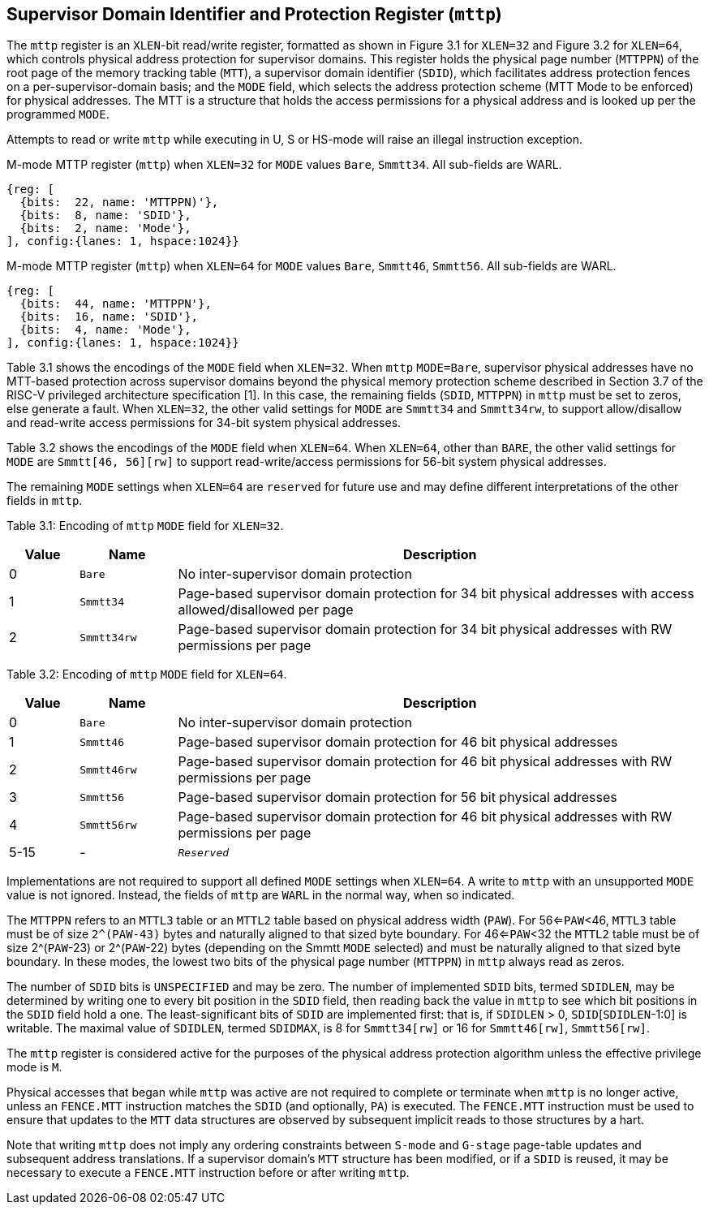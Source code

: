 [[chapter3]]

== Supervisor Domain Identifier and Protection Register (`mttp`) 

The `mttp` register is an `XLEN`-bit read/write register, formatted as shown in Figure 3.1 for `XLEN=32` and Figure 3.2 for `XLEN=64`, which controls physical address protection for supervisor domains. This register holds the physical page number (`MTTPPN`) of the root page of the memory tracking table (`MTT`), a supervisor domain identifier (`SDID`), which facilitates address protection fences on a per-supervisor-domain basis; and the `MODE` field, which selects the address protection scheme (MTT Mode to be enforced) for physical addresses. The MTT is a structure that holds the access permissions for a physical address and is looked up per the programmed `MODE`. 

Attempts to read or write `mttp` while executing in U, S or HS-mode will raise an illegal instruction exception. 

.M-mode MTTP register (`mttp`) when `XLEN=32` for `MODE` values `Bare`, `Smmtt34`. All sub-fields are WARL.
[wavedrom, ,svg]
....
{reg: [
  {bits:  22, name: 'MTTPPN)'},
  {bits:  8, name: 'SDID'},
  {bits:  2, name: 'Mode'},
], config:{lanes: 1, hspace:1024}}
....

.M-mode MTTP register (`mttp`) when `XLEN=64` for `MODE` values `Bare`, `Smmtt46`, `Smmtt56`. All sub-fields are WARL.
[wavedrom, ,svg]
....
{reg: [
  {bits:  44, name: 'MTTPPN'},
  {bits:  16, name: 'SDID'},
  {bits:  4, name: 'Mode'},
], config:{lanes: 1, hspace:1024}}
....

Table 3.1 shows the encodings of the `MODE` field when `XLEN=32`. When `mttp` `MODE=Bare`, supervisor physical addresses have no MTT-based protection across supervisor domains beyond the physical memory protection scheme described in Section 3.7 of the RISC-V privileged architecture specification [1]. In this case, the remaining fields (`SDID`, `MTTPPN`) in `mttp` must be set to zeros, else generate a fault. When `XLEN=32`, the other valid settings for `MODE` are `Smmtt34` and `Smmtt34rw`, to support allow/disallow and read-write access permissions for 34-bit system physical addresses. 

Table 3.2  shows the encodings of the `MODE` field when `XLEN=64`. When `XLEN=64`, other than `BARE`, the other valid settings for `MODE` are `Smmtt[46, 56][rw]` to support read-write/access permissions for 56-bit system physical addresses. 

The remaining `MODE` settings when `XLEN=64` are `reserved` for future use and may define different interpretations of the other fields in `mttp`. 

Table 3.1: Encoding of `mttp` `MODE` field for `XLEN=32`.
[width="100%",cols="10%,14%,76%",options="header",]
|===
|Value |Name |Description
|0 |`Bare` |No inter-supervisor domain protection

|1 |`Smmtt34` |Page-based supervisor domain protection for 34 bit physical
addresses with access allowed/disallowed per page

|2 |`Smmtt34rw` |Page-based supervisor domain protection for 34 bit
physical addresses with RW permissions per page
|===

Table 3.2: Encoding of `mttp` `MODE` field for `XLEN=64`.

[width="100%",cols="10%,14%,76%",options="header",]
|===
|Value |Name |Description
|0 |`Bare` |No inter-supervisor domain protection

|1 |`Smmtt46` |Page-based supervisor domain protection for 46 bit physical
addresses

|2 |`Smmtt46rw` |Page-based supervisor domain protection for 46 bit
physical addresses with RW permissions per page

|3 |`Smmtt56` |Page-based supervisor domain protection for 56 bit physical
addresses

|4 |`Smmtt56rw` |Page-based supervisor domain protection for 46 bit
physical addresses with RW permissions per page

|5-15 |- |`_Reserved_`
|===

Implementations are not required to support all defined `MODE` settings when `XLEN=64`. A write to `mttp` with an unsupported `MODE` value is not ignored. Instead, the fields of `mttp` are `WARL` in the normal way, when so indicated. 

The `MTTPPN` refers to an `MTTL3` table or an `MTTL2` table based on physical address width (`PAW`). For 56<=`PAW`<46, `MTTL3` table must be of size `2^(PAW-43)` bytes and naturally aligned to that sized byte boundary. For 46<=`PAW`<32 the `MTTL2` table must be of size 2^(`PAW`-23) or 2^(`PAW`-22) bytes (depending on the Smmtt `MODE` selected) and must be naturally aligned to that sized byte boundary. In these modes, the lowest two bits of the physical page number (`MTTPPN`) in `mttp` always read as zeros. 

The number of `SDID` bits is `UNSPECIFIED` and may be zero. The number of implemented `SDID` bits, termed `SDIDLEN`, may be determined by writing one to every bit position in the `SDID` field, then reading back the value in `mttp` to see which bit positions in the `SDID` field hold a one. The least-significant bits of `SDID` are implemented first: that is, if `SDIDLEN` > 0, `SDID`[`SDIDLEN`-1:0] is writable. The maximal value of `SDIDLEN`, termed `SDIDMAX`, is 8 for `Smmtt34[rw]` or 16 for `Smmtt46[rw]`, `Smmtt56[rw]`. 

The `mttp` register is considered active for the purposes of the physical address protection algorithm unless the effective privilege mode is `M`. 

Physical accesses that began while `mttp` was active are not required to complete or terminate when `mttp` is no longer active, unless an `FENCE.MTT` instruction matches the `SDID` (and optionally, `PA`) is executed. The `FENCE.MTT` instruction must be used to ensure that updates to the `MTT` data structures are observed by subsequent implicit reads to those structures by a hart.

Note that writing `mttp` does not imply any ordering constraints between `S-mode` and `G-stage` page-table updates and subsequent address translations. If a supervisor domain's `MTT` structure has been modified, or if a `SDID` is reused, it may be necessary to execute a `FENCE.MTT` instruction before or after writing `mttp`.



